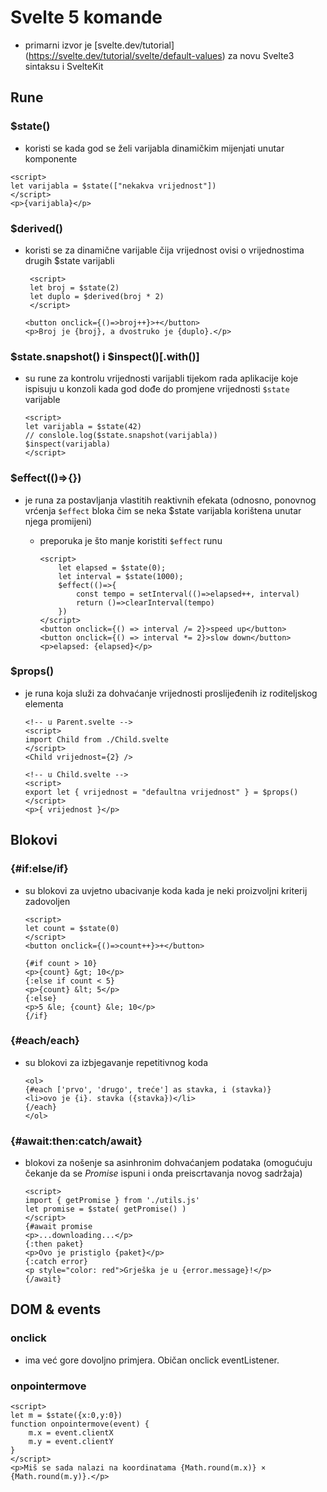 * Svelte 5 komande
- primarni izvor je [svelte.dev/tutorial](https://svelte.dev/tutorial/svelte/default-values) za novu Svelte3 sintaksu i SvelteKit

** Rune
*** $state()
  - koristi se kada god se želi varijabla dinamičkim mijenjati unutar komponente
#+begin_src web
      <script>
      let varijabla = $state(["nekakva vrijednost"])
      </script>
      <p>{varijabla}</p>
#+end_src
*** $derived()
  - koristi se za dinamične varijable čija vrijednost ovisi o vrijednostima drugih $state varijabli
    #+begin_src web
       <script>
       let broj = $state(2)
       let duplo = $derived(broj * 2)
       </script>

      <button onclick={()=>broj++}>+</button>
      <p>Broj je {broj}, a dvostruko je {duplo}.</p>
#+end_src
*** $state.snapshot() i $inspect()[.with()]
  - su rune za kontrolu vrijednosti varijabli tijekom rada aplikacije koje ispisuju u konzoli kada god dođe do promjene vrijednosti ~$state~ varijable
    #+begin_src web
      <script>
      let varijabla = $state(42)
      // conslole.log($state.snapshot(varijabla))
      $inspect(varijabla)
      </script>
#+end_src
*** $effect(()=>{})
  - je runa za postavljanja vlastitih reaktivnih efekata (odnosno, ponovnog vrćenja ~$effect~ bloka čim se neka $state varijabla korištena unutar njega promijeni)
    - preporuka je što manje koristiti ~$effect~ runu
    #+begin_src web
      <script>
	      let elapsed = $state(0);
	      let interval = $state(1000);
	      $effect(()=>{
		      const tempo = setInterval(()=>elapsed++, interval)
		      return ()=>clearInterval(tempo)
	      })
      </script>
      <button onclick={() => interval /= 2}>speed up</button>
      <button onclick={() => interval *= 2}>slow down</button>
      <p>elapsed: {elapsed}</p>
#+end_src
*** $props()
  - je runa koja služi za dohvaćanje vrijednosti proslijeđenih iz roditeljskog elementa
    #+begin_src web
      <!-- u Parent.svelte -->
      <script>
      import Child from ./Child.svelte
      </script>
      <Child vrijednost={2} />
#+end_src

    #+begin_src web
      <!-- u Child.svelte -->
      <script>
      export let { vrijednost = "defaultna vrijednost" } = $props()
      </script> 
      <p>{ vrijednost }</p>
#+end_src

** Blokovi
*** {#if:else/if}
  - su blokovi za uvjetno ubacivanje koda kada je neki proizvoljni kriterij zadovoljen
    #+begin_src web
      <script>
      let count = $state(0)
      </script>
      <button onclick={()=>count++}>+</button>

      {#if count > 10}
      <p>{count} &gt; 10</p>
      {:else if count < 5}
      <p>{count} &lt; 5</p>
      {:else}
      <p>5 &le; {count} &le; 10</p>
      {/if}
#+end_src
*** {#each/each}
  - su blokovi za izbjegavanje repetitivnog koda
    #+begin_src web
      <ol>
      {#each ['prvo', 'drugo', treće'] as stavka, i (stavka)}
      <li>ovo je {i}. stavka ({stavka})</li>
      {/each}
      </ol>
#+end_src
*** {#await:then:catch/await}
  - blokovi za nošenje sa asinhronim dohvaćanjem podataka (omogućuju čekanje da se /Promise/ ispuni i onda preiscrtavanja novog sadržaja)
    #+begin_src web
      <script>
      import { getPromise } from './utils.js'
      let promise = $state( getPromise() )
      </script>
      {#await promise
      <p>...downloading...</p>
      {:then paket}
      <p>Ovo je pristiglo {paket}</p>
      {:catch error}
      <p style="color: red">Grješka je u {error.message}!</p>
      {/await}
#+end_src
** DOM & events
*** onclick
  - ima već gore dovoljno primjera. Običan onclick eventListener.
*** onpointermove
#+begin_src web
  <script>
  let m = $state({x:0,y:0})
  function onpointermove(event) {
      m.x = event.clientX
      m.y = event.clientY
  }
  </script>
  <p>Miš se sada nalazi na koordinatama {Math.round(m.x)} × {Math.round(m.y)}.</p>
#+end_src
